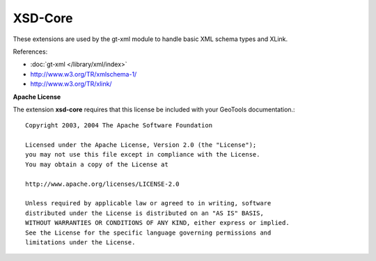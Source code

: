 XSD-Core
--------

These extensions are used by the gt-xml module to handle basic XML schema types
and XLink.

References:

* :doc:`gt-xml </library/xml/index>`
* http://www.w3.org/TR/xmlschema-1/
* http://www.w3.org/TR/xlink/

**Apache License**

The extension **xsd-core** requires that this license be included with
your GeoTools documentation.::
   
   Copyright 2003, 2004 The Apache Software Foundation
   
   Licensed under the Apache License, Version 2.0 (the "License");
   you may not use this file except in compliance with the License.
   You may obtain a copy of the License at
   
   http://www.apache.org/licenses/LICENSE-2.0
   
   Unless required by applicable law or agreed to in writing, software
   distributed under the License is distributed on an "AS IS" BASIS,
   WITHOUT WARRANTIES OR CONDITIONS OF ANY KIND, either express or implied.
   See the License for the specific language governing permissions and
   limitations under the License.
